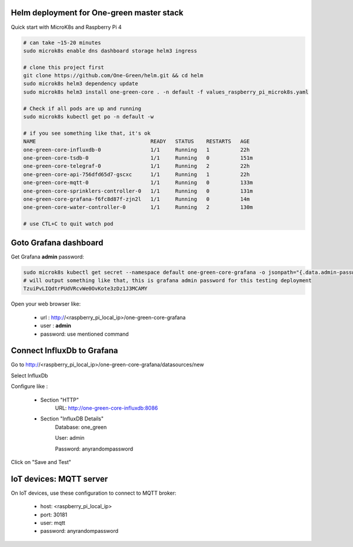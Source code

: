 Helm deployment for One-green master stack
------------------------------------------

Quick start with MicroK8s and Raspberry Pi 4

.. code-block:: shell

    # can take ~15-20 minutes
    sudo microk8s enable dns dashboard storage helm3 ingress

    # clone this project first
    git clone https://github.com/One-Green/helm.git && cd helm
    sudo microk8s helm3 dependency update
    sudo microk8s helm3 install one-green-core . -n default -f values_raspberry_pi_microk8s.yaml

    # Check if all pods are up and running
    sudo microk8s kubectl get po -n default -w

    # if you see something like that, it's ok
    NAME                                     READY   STATUS    RESTARTS   AGE
    one-green-core-influxdb-0                1/1     Running   1          22h
    one-green-core-tsdb-0                    1/1     Running   0          151m
    one-green-core-telegraf-0                1/1     Running   2          22h
    one-green-core-api-756dfd65d7-gscxc      1/1     Running   1          22h
    one-green-core-mqtt-0                    1/1     Running   0          133m
    one-green-core-sprinklers-controller-0   1/1     Running   0          131m
    one-green-core-grafana-f6fc8d87f-zjn2l   1/1     Running   0          14m
    one-green-core-water-controller-0        1/1     Running   2          130m

    # use CTL+C to quit watch pod

Goto Grafana dashboard
----------------------

Get Grafana **admin** password:

.. code-block:: shell

    sudo microk8s kubectl get secret --namespace default one-green-core-grafana -o jsonpath="{.data.admin-password}" | base64 --decode ; echo
    # will output something like that, this is grafana admin password for this testing deployment
    TzuiPvLIQdtrPUdVRcvWe0OvKote3zDz1J3MCAMY

Open your web browser like:

    - url : http://<raspberry_pi_local_ip>/one-green-core-grafana
    - user : **admin**
    - password: use mentioned command


Connect InfluxDb to Grafana
---------------------------

Go to http://<raspberry_pi_local_ip>/one-green-core-grafana/datasources/new

Select InfluxDb

Configure like :

    - Section "HTTP"
        URL: http://one-green-core-influxdb:8086

    - Section "InfluxDB Details"
        Database: one_green

        User: admin

        Password: anyrandompassword

Click on "Save and Test"


IoT devices: MQTT server
------------------------

On IoT devices, use these configuration to connect to MQTT broker:

    - host: <raspberry_pi_local_ip>
    - port: 30181
    - user: mqtt
    - password: anyrandompassword

